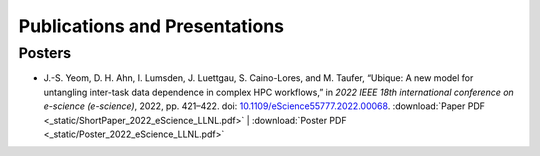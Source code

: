 ******************************
Publications and Presentations
******************************

Posters
#######

* J.-S. Yeom, D. H. Ahn, I. Lumsden, J. Luettgau, S. Caino-Lores,
  and M. Taufer, “Ubique: A new model for untangling inter-task data
  dependence in complex HPC workflows,” in
  *2022 IEEE 18th international conference on e-science (e-science)*,
  2022, pp. 421–422. doi:
  `10.1109/eScience55777.2022.00068 <https://doi.org/10.1109/eScience55777.2022.00068>`_.
  :download:`Paper PDF <_static/ShortPaper_2022_eScience_LLNL.pdf>` | :download:`Poster PDF <_static/Poster_2022_eScience_LLNL.pdf>`
